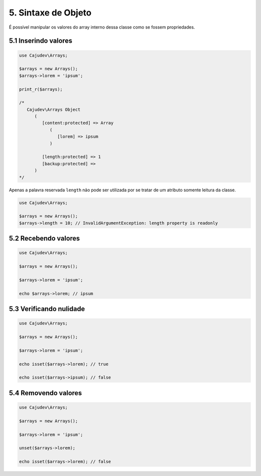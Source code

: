 ====================
5. Sintaxe de Objeto
====================

É possível manipular os valores do array interno dessa classe como se fossem propriedades.

5.1 Inserindo valores
---------------------

.. code:: php

   use Cajudev\Arrays;

   $arrays = new Arrays();
   $arrays->lorem = 'ipsum';

   print_r($arrays);

   /*
      Cajudev\Arrays Object
         (
            [content:protected] => Array
               (
                  [lorem] => ipsum
               )

            [length:protected] => 1
            [backup:protected] => 
         )
   */

Apenas a palavra reservada ``length`` não pode ser utilizada por se tratar de um atributo somente leitura da classe.

.. code:: php

   use Cajudev\Arrays;

   $arrays = new Arrays();
   $arrays->length = 10; // InvalidArgumentException: length property is readonly

5.2 Recebendo valores
---------------------

.. code:: php

   use Cajudev\Arrays;

   $arrays = new Arrays();

   $arrays->lorem = 'ipsum';

   echo $arrays->lorem; // ipsum

5.3 Verificando nulidade
------------------------

.. code:: php

   use Cajudev\Arrays;

   $arrays = new Arrays();

   $arrays->lorem = 'ipsum';

   echo isset($arrays->lorem); // true

   echo isset($arrays->ipsum); // false

5.4 Removendo valores
---------------------

.. code:: php

   use Cajudev\Arrays;

   $arrays = new Arrays();

   $arrays->lorem = 'ipsum';

   unset($arrays->lorem);

   echo isset($arrays->lorem); // false